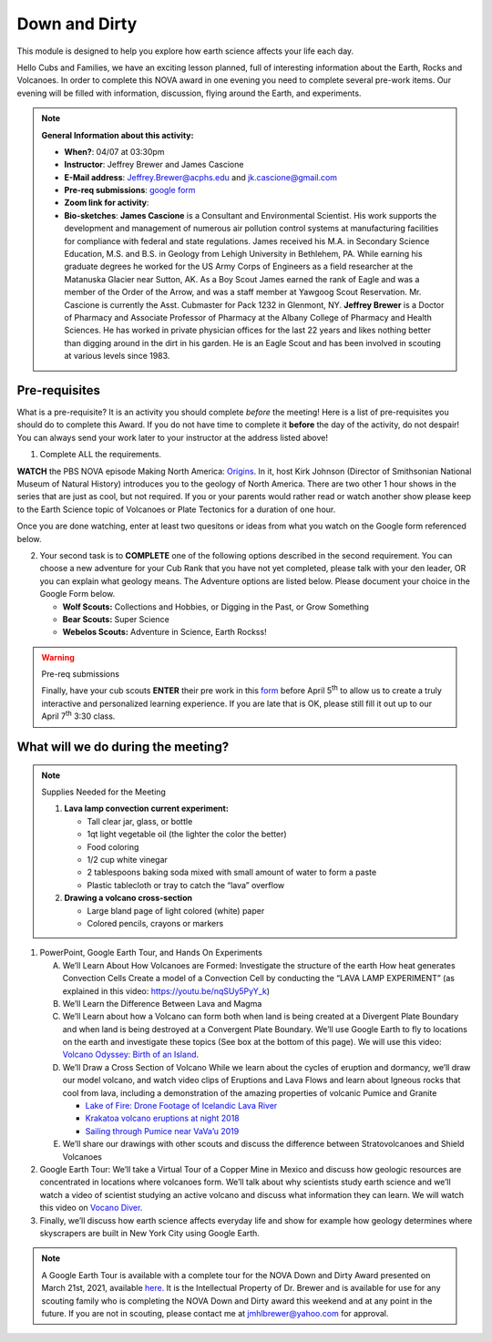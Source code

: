 .. _downdirt:
     
Down and Dirty
++++++++++++++

This module is designed to help you explore how earth science affects your life each day.

Hello Cubs and Families, we have an exciting lesson planned, full of interesting information about the Earth, Rocks and Volcanoes.  In order to complete this NOVA award in one evening you need to complete several pre-work items.  Our evening will be filled with information, discussion, flying around the Earth, and experiments.  

.. note::
   **General Information about this activity:**
   
   * **When?**: 04/07 at 03:30pm
   * **Instructor**: Jeffrey Brewer and James Cascione
   * **E-Mail address**: Jeffrey.Brewer@acphs.edu and jk.cascione@gmail.com
   * **Pre-req submissions**: `google form <https://forms.gle/4uQ3T9j9vyQTJd4y9>`__
   * **Zoom link for activity**: 
   * **Bio-sketches**: **James Cascione** is a Consultant and Environmental Scientist. His work supports the development and management of numerous air pollution control systems at manufacturing facilities for compliance with federal and state regulations. James received his M.A. in Secondary Science Education, M.S. and B.S. in Geology from Lehigh University in Bethlehem, PA. While earning his graduate degrees he worked for the US Army Corps of Engineers as a field researcher at the Matanuska Glacier near Sutton, AK. As a Boy Scout James earned the rank of Eagle and was a member of the Order of the Arrow, and was a staff member at Yawgoog Scout Reservation. Mr. Cascione is currently the Asst. Cubmaster for Pack 1232 in Glenmont, NY. **Jeffrey Brewer** is a Doctor of Pharmacy and Associate Professor of Pharmacy at the Albany College of Pharmacy and Health Sciences.  He has worked in private physician offices for the last 22 years and likes nothing better than digging around in the dirt in his garden.  He is an Eagle Scout and has been involved in scouting at various levels since 1983.


Pre-requisites
--------------

What is a pre-requisite? It is an activity you should complete *before* the meeting! Here is a list of pre-requisites you should do to complete this Award. If you do not have time to complete it **before** the day of the activity, do not despair! You can always send your work later to your instructor at the address listed above!

1. Complete ALL the requirements.

**WATCH** the PBS NOVA episode Making North America: `Origins <https://www.pbs.org/wgbh/nova/video/making-north-america-origins/>`__. In it, host Kirk Johnson (Director of Smithsonian National Museum of Natural History) introduces you to the geology of North America. There are two other 1 hour shows in the series that are just as cool, but not required. If you or your parents would rather read or watch another show please keep to the Earth Science topic of Volcanoes or Plate Tectonics for a duration of one hour.

Once you are done watching,  enter at least two quesitons or ideas from what you watch on the Google form referenced below. 

2. Your second task is to **COMPLETE** one of the following options described in the second requirement. You can choose a new adventure   for your Cub Rank that you have not yet completed, please talk with your den leader, OR you can explain what geology means. The Adventure  options are listed below. Please document your choice in the Google Form below.

   -  **Wolf Scouts:** Collections and Hobbies, or Digging in the Past, or Grow Something
   -  **Bear Scouts:** Super Science
   -  **Webelos Scouts:** Adventure in Science, Earth Rockss!

.. warning:: Pre-req submissions

   Finally, have your cub scouts **ENTER** their pre work in this `form <https://forms.gle/4uQ3T9j9vyQTJd4y9>`__ before April 5\ :sup:`th` to allow us to create a truly interactive and personalized learning experience. If you are late that is OK, please still fill it out up to our April 7\ :sup:`th` 3:30 class.


What will we do during the meeting?
-----------------------------------

.. note:: Supplies Needed for the Meeting

	  1. **Lava lamp convection current experiment:**

	     -  Tall clear jar, glass, or bottle
	     -  1qt light vegetable oil (the lighter the color the better)
	     -  Food coloring
	     -  1/2 cup white vinegar
	     -  2 tablespoons baking soda mixed with small amount of water to form a paste
	     -  Plastic tablecloth or tray to catch the “lava” overflow

	  2. **Drawing a volcano cross-section**

	     -  Large bland page of light colored (white) paper
	     -  Colored pencils, crayons or markers

 
1.  PowerPoint, Google Earth Tour, and Hands On Experiments

    A.	We’ll Learn About How Volcanoes are Formed:
	Investigate the structure of the earth
	How heat generates Convection Cells
	Create a model of a Convection Cell by conducting the “LAVA LAMP EXPERIMENT” (as explained in this video: https://youtu.be/nqSUy5PyY_k)
    B.	We’ll Learn the Difference Between Lava and Magma
    C.	We’ll Learn about how a Volcano can form both when land is being created at a Divergent Plate Boundary and when land is being destroyed at a Convergent Plate Boundary. We’ll use Google Earth to fly to locations on the earth and investigate these topics (See box at the bottom of this page). We will use this video: `Volcano Odyssey: Birth of an Island <https://youtu.be/hoJHvYm2mXY>`__.
    D.	We’ll Draw a Cross Section of Volcano
	While we learn about the cycles of eruption and dormancy, we’ll draw our model volcano, and watch video clips of Eruptions and Lava Flows and learn about Igneous rocks that cool from lava, including a demonstration of the amazing properties of volcanic Pumice and Granite

	* `Lake of Fire: Drone Footage of Icelandic Lava River <https://youtu.be/U5hZsJk0G_4>`__		
	* `Krakatoa volcano eruptions at night 2018 <https://youtu.be/NGcbNn4Vk1w>`__		
	* `Sailing through Pumice near VaVa’u 2019 <https://youtu.be/PEsHLSFFQhQ>`__	

    E.	We’ll share our drawings with other scouts and discuss the difference between Stratovolcanoes and Shield Volcanoes

2. Google Earth Tour:  We’ll take a Virtual Tour of a Copper Mine in Mexico and discuss how geologic resources are concentrated in locations where volcanoes form. We’ll talk about why scientists study earth science and we’ll watch a video of scientist studying an active volcano and discuss what information they can learn. We will watch this video on `Vocano Diver <https://www.youtube.com/watch?v=BAdFvTo9874>`__. 

3. Finally, we’ll discuss how earth science affects everyday life and show for example how geology determines where skyscrapers are built in New York City using Google Earth.



.. note::

   A Google Earth Tour is available with a complete tour for the NOVA Down and Dirty Award presented on March 21st, 2021, available `here <https://earth.google.com/earth/d/1KbLMu9qPxILTf6Wr2IzdU8HifO1hb-xS?usp=sharing>`__.  It is the Intellectual Property of Dr. Brewer and is available for use for any scouting family who is completing the NOVA Down and Dirty award this weekend and at any point in the future.  If you are not in scouting, please contact me at jmhlbrewer@yahoo.com for approval.
